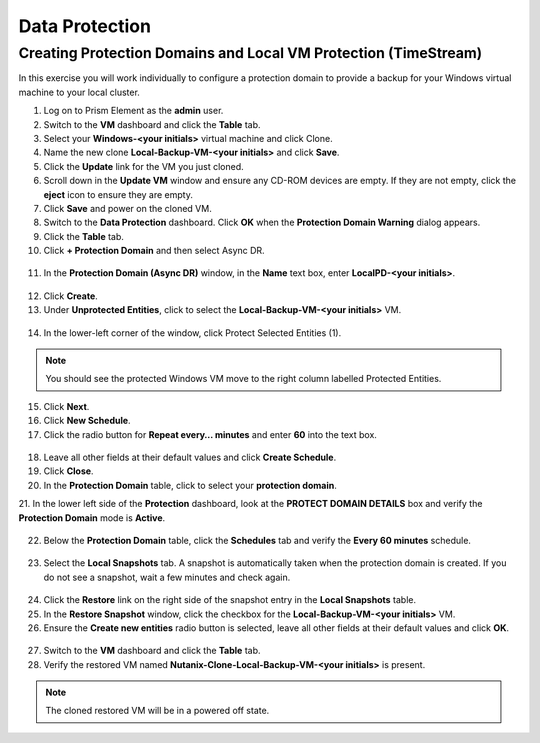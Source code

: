 .. Adding labels to the beginning of your lab is helpful for linking to the lab from other pages
.. _example_lab_10:

-------------
Data Protection
-------------

Creating Protection Domains and Local VM Protection (TimeStream)
++++++++++++++++++++++++++++++++++++++++++++++++++++++++++++++++

In this exercise you will work individually to configure a protection domain to provide a backup for your Windows virtual machine to your local cluster.

1.  Log on to Prism Element as the **admin** user.

2.  Switch to the **VM** dashboard and click the **Table** tab.

3.  Select your **Windows-<your initials>** virtual machine and click Clone.

4.  Name the new clone **Local-Backup-VM-<your initials>** and click **Save**.

5.  Click the **Update** link for the VM you just cloned.

6.  Scroll down in the **Update VM** window and ensure any CD-ROM devices are empty. If they are not empty, click the **eject** icon to ensure they are empty.

7.  Click **Save** and power on the cloned VM.

8.  Switch to the **Data Protection** dashboard. Click **OK** when the **Protection Domain Warning** dialog appears.

9.  Click the **Table** tab.

10. Click **+ Protection Domain** and then select Async DR.

.. figure:: images/1.png
 

11. In the **Protection Domain (Async DR)** window, in the **Name** text box, enter **LocalPD-<your initials>**.

.. figure:: images/2.png
 

12. Click **Create**.

13. Under **Unprotected Entities**, click to select the **Local-Backup-VM-<your initials>** VM.

.. figure:: images/3.png
 

14. In the lower-left corner of the window, click Protect Selected Entities (1).
  
.. Note::

   You should see the protected Windows VM move to the right column labelled Protected Entities.

.. figure:: images/4.png
 

15. Click **Next**.

16. Click **New Schedule**.

17. Click the radio button for **Repeat every… minutes** and enter **60** into the text box.

.. figure:: images/5.png
 

18. Leave all other fields at their default values and click **Create Schedule**.

19. Click **Close**.

20. In the **Protection Domain** table, click to select your **protection domain**.

21. In the lower left side of the **Protection** dashboard, look at the **PROTECT DOMAIN
DETAILS** box and verify the **Protection Domain** mode is **Active**. 

.. figure:: images/6.png
 

22. Below the **Protection Domain** table, click the **Schedules** tab and verify the **Every 60 minutes** schedule.

.. figure:: images/7.png
 

23. Select the **Local Snapshots** tab. A snapshot is automatically taken when the protection domain is created. If you do not see a snapshot, wait a few minutes and check again.

.. figure:: images/8.png
 

24. Click the **Restore** link on the right side of the snapshot entry in the **Local Snapshots** table.

25. In the **Restore Snapshot** window, click the checkbox for the **Local-Backup-VM-<your initials>** VM.

26. Ensure the **Create new entities** radio button is selected, leave all other fields at their default values and click **OK**.

.. figure:: images/9.png
 

27. Switch to the **VM** dashboard and click the **Table** tab.

28. Verify the restored VM named **Nutanix-Clone-Local-Backup-VM-<your initials>** is present.
  
.. Note::
   The cloned restored VM will be in a powered off state.


